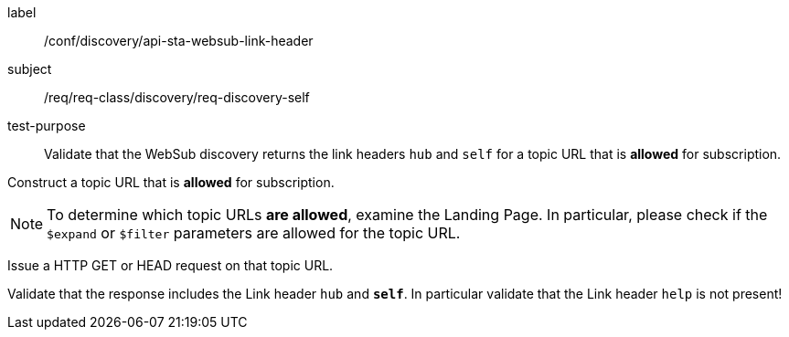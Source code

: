 [[ats_sta_websub_discovery_link_self]]
[abstract_test]
====
[%metadata]
label:: /conf/discovery/api-sta-websub-link-header
subject:: /req/req-class/discovery/req-discovery-self
test-purpose:: Validate that the WebSub discovery returns the link headers `hub` and `self` for a topic URL that is **allowed** for subscription.

[.component,class=test method]
=====
[.component,class=step]
--
Construct a topic URL that is **allowed** for subscription.
--

[NOTE]
To determine which topic URLs **are allowed**, examine the Landing Page. In particular, please check if the `$expand` or `$filter` parameters are allowed for the topic URL.

[.component,class=step]
--
Issue a HTTP GET or HEAD request on that topic URL.
--

[.component,class=step]
--
Validate that the response includes the Link header `hub` and **`self`**. In particular validate that the Link header `help` is not present!
--
=====
====
